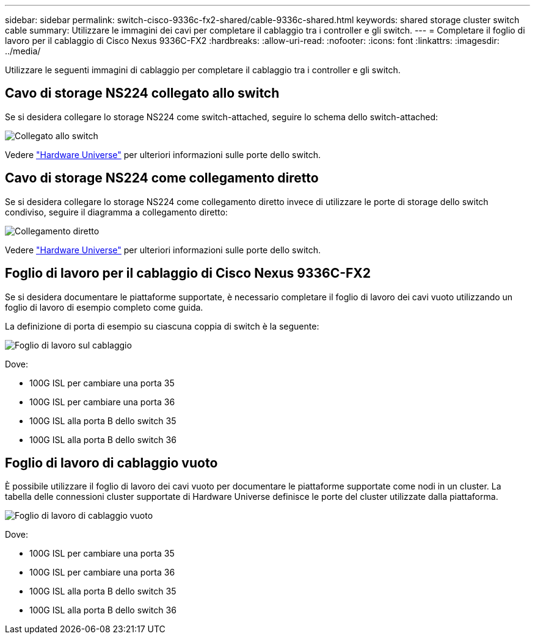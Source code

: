 ---
sidebar: sidebar 
permalink: switch-cisco-9336c-fx2-shared/cable-9336c-shared.html 
keywords: shared storage cluster switch cable 
summary: Utilizzare le immagini dei cavi per completare il cablaggio tra i controller e gli switch. 
---
= Completare il foglio di lavoro per il cablaggio di Cisco Nexus 9336C-FX2
:hardbreaks:
:allow-uri-read: 
:nofooter: 
:icons: font
:linkattrs: 
:imagesdir: ../media/


[role="lead"]
Utilizzare le seguenti immagini di cablaggio per completare il cablaggio tra i controller e gli switch.



== Cavo di storage NS224 collegato allo switch

Se si desidera collegare lo storage NS224 come switch-attached, seguire lo schema dello switch-attached:

image:9336c_image1.jpg["Collegato allo switch"]

Vedere https://hwu.netapp.com/Switch/Index["Hardware Universe"] per ulteriori informazioni sulle porte dello switch.



== Cavo di storage NS224 come collegamento diretto

Se si desidera collegare lo storage NS224 come collegamento diretto invece di utilizzare le porte di storage dello switch condiviso, seguire il diagramma a collegamento diretto:

image:9336c_image2.jpg["Collegamento diretto"]

Vedere https://hwu.netapp.com/Switch/Index["Hardware Universe"] per ulteriori informazioni sulle porte dello switch.



== Foglio di lavoro per il cablaggio di Cisco Nexus 9336C-FX2

Se si desidera documentare le piattaforme supportate, è necessario completare il foglio di lavoro dei cavi vuoto utilizzando un foglio di lavoro di esempio completo come guida.

La definizione di porta di esempio su ciascuna coppia di switch è la seguente:

image:cabling_worksheet.jpg["Foglio di lavoro sul cablaggio"]

Dove:

* 100G ISL per cambiare una porta 35
* 100G ISL per cambiare una porta 36
* 100G ISL alla porta B dello switch 35
* 100G ISL alla porta B dello switch 36




== Foglio di lavoro di cablaggio vuoto

È possibile utilizzare il foglio di lavoro dei cavi vuoto per documentare le piattaforme supportate come nodi in un cluster. La tabella delle connessioni cluster supportate di Hardware Universe definisce le porte del cluster utilizzate dalla piattaforma.

image:blank_cabling_worksheet.jpg["Foglio di lavoro di cablaggio vuoto"]

Dove:

* 100G ISL per cambiare una porta 35
* 100G ISL per cambiare una porta 36
* 100G ISL alla porta B dello switch 35
* 100G ISL alla porta B dello switch 36

